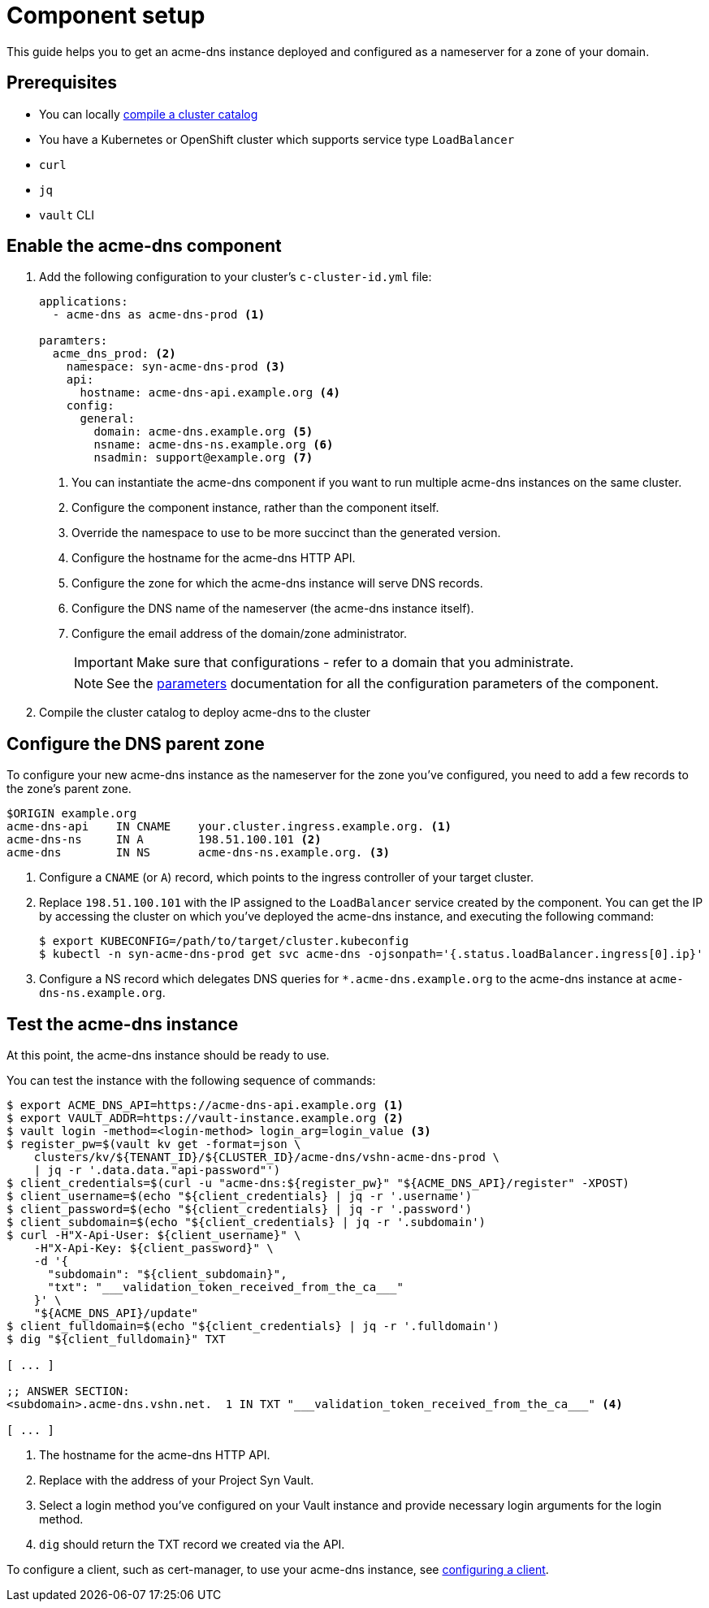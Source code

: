 = Component setup

This guide helps you to get an acme-dns instance deployed and configured as a nameserver for a zone of your domain.

== Prerequisites

* You can locally https://syn.tools/syn/how-tos/compile-catalog.html[compile a cluster catalog]
* You have a Kubernetes or OpenShift cluster which supports service type `LoadBalancer`
* `curl`
* `jq`
* `vault` CLI

== Enable the acme-dns component

. Add the following configuration to your cluster's `c-cluster-id.yml` file:
+
[source,yaml]
----
applications:
  - acme-dns as acme-dns-prod <1>

paramters:
  acme_dns_prod: <2>
    namespace: syn-acme-dns-prod <3>
    api:
      hostname: acme-dns-api.example.org <4>
    config:
      general:
        domain: acme-dns.example.org <5>
        nsname: acme-dns-ns.example.org <6>
        nsadmin: support@example.org <7>
----
<1> You can instantiate the acme-dns component if you want to run multiple acme-dns instances on the same cluster.
<2> Configure the component instance, rather than the component itself.
<3> Override the namespace to use to be more succinct than the generated version.
<4> Configure the hostname for the acme-dns HTTP API.
<5> Configure the zone for which the acme-dns instance will serve DNS records.
<6> Configure the DNS name of the nameserver (the acme-dns instance itself).
<7> Configure the email address of the domain/zone administrator.
+
IMPORTANT: Make sure that configurations +++<i class="conum" data-value="4"></i>+++ - +++<i class="conum" data-value="7"></i>+++ refer to a domain that you administrate.
+
NOTE: See the xref:references/parameters.adoc[parameters] documentation for all the configuration parameters of the component.

. Compile the cluster catalog to deploy acme-dns to the cluster

== Configure the DNS parent zone

To configure your new acme-dns instance as the nameserver for the zone you've configured, you need to add a few records to the zone's parent zone.

[source,dns]
----
$ORIGIN example.org
acme-dns-api    IN CNAME    your.cluster.ingress.example.org. <1>
acme-dns-ns     IN A        198.51.100.101 <2>
acme-dns        IN NS       acme-dns-ns.example.org. <3>
----
<1> Configure a `CNAME` (or `A`) record, which points to the ingress controller of your target cluster.
<2> Replace `198.51.100.101` with the IP assigned to the `LoadBalancer` service created by the component.
You can get the IP by accessing the cluster on which you've deployed the acme-dns instance, and executing the following command:
+
[source,console]
----
$ export KUBECONFIG=/path/to/target/cluster.kubeconfig
$ kubectl -n syn-acme-dns-prod get svc acme-dns -ojsonpath='{.status.loadBalancer.ingress[0].ip}'
----
<3> Configure a NS record which delegates DNS queries for `*.acme-dns.example.org` to the acme-dns instance at `acme-dns-ns.example.org`.

== Test the acme-dns instance

At this point, the acme-dns instance should be ready to use.

You can test the instance with the following sequence of commands:

[source,console]
----
$ export ACME_DNS_API=https://acme-dns-api.example.org <1>
$ export VAULT_ADDR=https://vault-instance.example.org <2>
$ vault login -method=<login-method> login_arg=login_value <3>
$ register_pw=$(vault kv get -format=json \
    clusters/kv/${TENANT_ID}/${CLUSTER_ID}/acme-dns/vshn-acme-dns-prod \
    | jq -r '.data.data."api-password"')
$ client_credentials=$(curl -u "acme-dns:${register_pw}" "${ACME_DNS_API}/register" -XPOST)
$ client_username=$(echo "${client_credentials} | jq -r '.username')
$ client_password=$(echo "${client_credentials} | jq -r '.password')
$ client_subdomain=$(echo "${client_credentials} | jq -r '.subdomain')
$ curl -H"X-Api-User: ${client_username}" \
    -H"X-Api-Key: ${client_password}" \
    -d '{
      "subdomain": "${client_subdomain}",
      "txt": "___validation_token_received_from_the_ca___"
    }' \
    "${ACME_DNS_API}/update"
$ client_fulldomain=$(echo "${client_credentials} | jq -r '.fulldomain')
$ dig "${client_fulldomain}" TXT

[ ... ]

;; ANSWER SECTION:
<subdomain>.acme-dns.vshn.net.	1 IN TXT "___validation_token_received_from_the_ca___" <4>

[ ... ]
----
<1> The hostname for the acme-dns HTTP API.
<2> Replace with the address of your Project Syn Vault.
<3> Select a login method you've configured on your Vault instance and provide necessary login arguments for the login method.
<4> `dig` should return the TXT record we created via the API.

To configure a client, such as cert-manager, to use your acme-dns instance, see xref:how-tos/configure-client.adoc[configuring a client].
